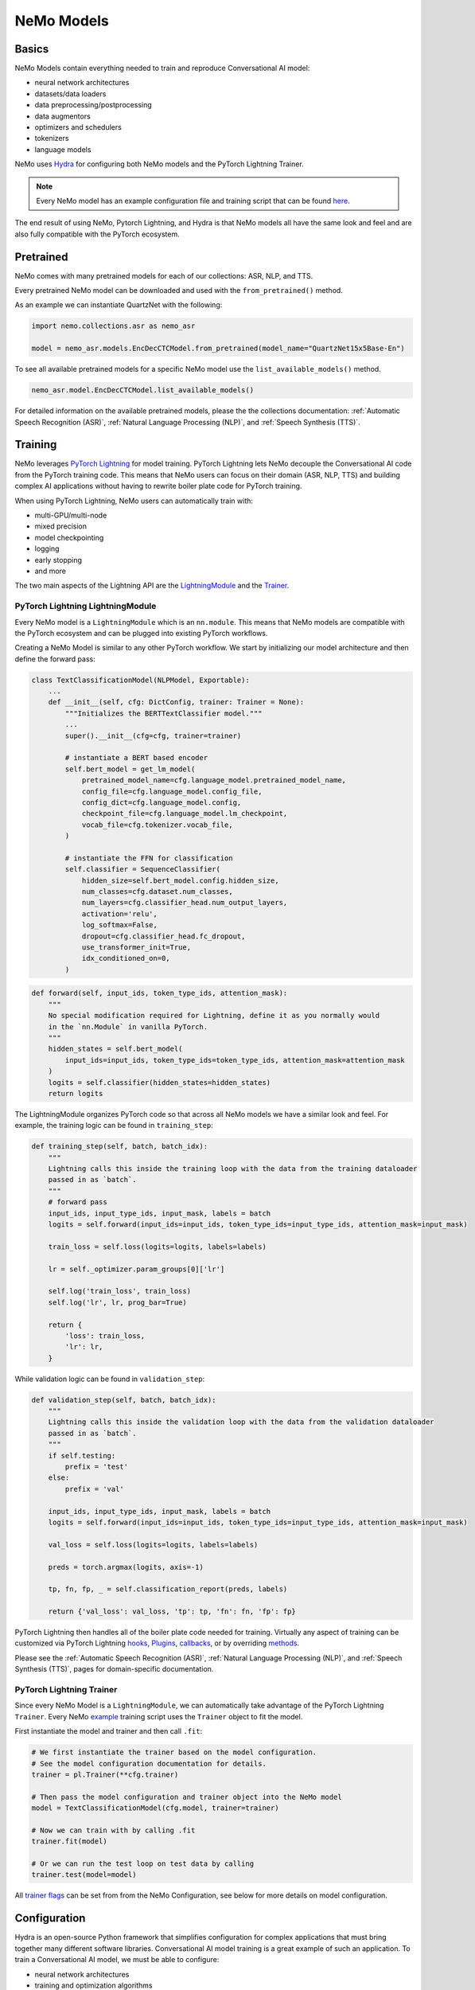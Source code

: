 NeMo Models
===========


Basics
------

NeMo Models contain everything needed to train and reproduce Conversational AI model:

- neural network architectures 
- datasets/data loaders
- data preprocessing/postprocessing
- data augmentors
- optimizers and schedulers
- tokenizers
- language models

NeMo uses `Hydra <https://hydra.cc/>`_ for configuring both NeMo models and the PyTorch Lightning Trainer.

.. note:: Every NeMo model has an example configuration file and training script that can be found `here <https://github.com/NVIDIA/NeMo/tree/r1.0.0rc1/examples>`_.

The end result of using NeMo, Pytorch Lightning, and Hydra is that
NeMo models all have the same look and feel and are also fully compatible with the PyTorch ecosystem. 

Pretrained
----------

NeMo comes with many pretrained models for each of our collections: ASR, NLP, and TTS.

Every pretrained NeMo model can be downloaded and used with the ``from_pretrained()`` method.

As an example we can instantiate QuartzNet with the following:

.. code-block:: Python

    import nemo.collections.asr as nemo_asr

    model = nemo_asr.models.EncDecCTCModel.from_pretrained(model_name="QuartzNet15x5Base-En")

To see all available pretrained models for a specific NeMo model use the ``list_available_models()`` method.

.. code-block:: Python

    nemo_asr.model.EncDecCTCModel.list_available_models()

For detailed information on the available pretrained models, please the the collections documentation: 
:ref:`Automatic Speech Recognition (ASR)`,
:ref:`Natural Language Processing (NLP)`, and
:ref:`Speech Synthesis (TTS)`.

Training
--------

NeMo leverages `PyTorch Lightning <https://www.pytorchlightning.ai/>`_ for model training.
PyTorch Lightning lets NeMo decouple the Conversational AI code from the PyTorch training code. 
This means that NeMo users can focus on their domain (ASR, NLP, TTS) and building complex AI applications
without having to rewrite boiler plate code for PyTorch training.

When using PyTorch Lightning, NeMo users can automatically train with:

- multi-GPU/multi-node
- mixed precision
- model checkpointing
- logging
- early stopping
- and more

The two main aspects of the Lightning API are the `LightningModule <https://pytorch-lightning.readthedocs.io/en/stable/common/lightning_module.html#>`_ 
and the `Trainer <https://pytorch-lightning.readthedocs.io/en/stable/common/trainer.html>`_.

PyTorch Lightning LightningModule
~~~~~~~~~~~~~~~~~~~~~~~~~~~~~~~~~
Every NeMo model is a ``LightningModule`` which is an ``nn.module``. 
This means that NeMo models are compatible with the PyTorch ecosystem and
can be plugged into existing PyTorch workflows.

Creating a NeMo Model is similar to any other PyTorch workflow.
We start by initializing our model architecture and then define the forward pass:

.. code-block:: python

    class TextClassificationModel(NLPModel, Exportable):
        ...
        def __init__(self, cfg: DictConfig, trainer: Trainer = None):
            """Initializes the BERTTextClassifier model."""
            ...
            super().__init__(cfg=cfg, trainer=trainer)

            # instantiate a BERT based encoder
            self.bert_model = get_lm_model(
                pretrained_model_name=cfg.language_model.pretrained_model_name,
                config_file=cfg.language_model.config_file,
                config_dict=cfg.language_model.config,
                checkpoint_file=cfg.language_model.lm_checkpoint,
                vocab_file=cfg.tokenizer.vocab_file,
            )

            # instantiate the FFN for classification
            self.classifier = SequenceClassifier(
                hidden_size=self.bert_model.config.hidden_size,
                num_classes=cfg.dataset.num_classes,
                num_layers=cfg.classifier_head.num_output_layers,
                activation='relu',
                log_softmax=False,
                dropout=cfg.classifier_head.fc_dropout,
                use_transformer_init=True,
                idx_conditioned_on=0,
            )

.. code-block:: python

        def forward(self, input_ids, token_type_ids, attention_mask):
            """
            No special modification required for Lightning, define it as you normally would
            in the `nn.Module` in vanilla PyTorch.
            """
            hidden_states = self.bert_model(
                input_ids=input_ids, token_type_ids=token_type_ids, attention_mask=attention_mask
            )
            logits = self.classifier(hidden_states=hidden_states)
            return logits


The LightningModule organizes PyTorch code so that across all NeMo models we have a similar look and feel.
For example, the training logic can be found in ``training_step``:

.. code-block:: python

    def training_step(self, batch, batch_idx):
        """
        Lightning calls this inside the training loop with the data from the training dataloader
        passed in as `batch`.
        """
        # forward pass
        input_ids, input_type_ids, input_mask, labels = batch
        logits = self.forward(input_ids=input_ids, token_type_ids=input_type_ids, attention_mask=input_mask)

        train_loss = self.loss(logits=logits, labels=labels)

        lr = self._optimizer.param_groups[0]['lr']

        self.log('train_loss', train_loss)
        self.log('lr', lr, prog_bar=True)

        return {
            'loss': train_loss,
            'lr': lr,
        }

While validation logic can be found in ``validation_step``:

.. code-block:: python

    def validation_step(self, batch, batch_idx):
        """
        Lightning calls this inside the validation loop with the data from the validation dataloader
        passed in as `batch`.
        """
        if self.testing:
            prefix = 'test'
        else:
            prefix = 'val'

        input_ids, input_type_ids, input_mask, labels = batch
        logits = self.forward(input_ids=input_ids, token_type_ids=input_type_ids, attention_mask=input_mask)

        val_loss = self.loss(logits=logits, labels=labels)

        preds = torch.argmax(logits, axis=-1)

        tp, fn, fp, _ = self.classification_report(preds, labels)

        return {'val_loss': val_loss, 'tp': tp, 'fn': fn, 'fp': fp}

PyTorch Lightning then handles all of the boiler plate code needed for training.
Virtually any aspect of training can be customized via PyTorch Lightning `hooks <https://pytorch-lightning.readthedocs.io/en/stable/common/lightning_module.html#hooks>`_, 
`Plugins <https://pytorch-lightning.readthedocs.io/en/stable/extensions/plugins.html>`_, 
`callbacks <https://pytorch-lightning.readthedocs.io/en/stable/extensions/callbacks.html>`_, 
or by overriding `methods <https://pytorch-lightning.readthedocs.io/en/stable/common/lightning_module.html#methods>`_. 

Please see the 
:ref:`Automatic Speech Recognition (ASR)`,
:ref:`Natural Language Processing (NLP)`, and
:ref:`Speech Synthesis (TTS)`,
pages for domain-specific documentation.


PyTorch Lightning Trainer
~~~~~~~~~~~~~~~~~~~~~~~~~
Since every NeMo Model is a ``LightningModule``, we can automatically take advantage of the PyTorch Lightning ``Trainer``.
Every NeMo `example <https://github.com/NVIDIA/NeMo/tree/r1.0.0rc1/examples>`_ training script uses the ``Trainer`` object
to fit the model.

First instantiate the model and trainer and then call ``.fit``:

.. code-block:: python
    
    # We first instantiate the trainer based on the model configuration.
    # See the model configuration documentation for details.    
    trainer = pl.Trainer(**cfg.trainer)

    # Then pass the model configuration and trainer object into the NeMo model
    model = TextClassificationModel(cfg.model, trainer=trainer)

    # Now we can train with by calling .fit
    trainer.fit(model)

    # Or we can run the test loop on test data by calling
    trainer.test(model=model)

All `trainer flags <https://pytorch-lightning.readthedocs.io/en/stable/common/trainer.html#trainer-flags>`_ 
can be set from from the NeMo Configuration, see below for more details on model configuration.
    

Configuration
-------------
Hydra is an open-source Python framework that simplifies configuration for complex applications
that must bring together many different software libraries. 
Conversational AI model training is a great example of such an application.
To train a Conversational AI model, we must be able to configure:

- neural network architectures
- training and optimization algorithms 
- data pre/post processing
- data augmentation
- experiment logging/visualization
- model checkpointing   

Please see the `Hydra Tutorials <https://hydra.cc/docs/tutorials/intro>`_ for an introduction to using Hydra.

With Hydra we can configure everything needed for NeMo with three interfaces:

- Command Line (CLI) 
- Configuration Files (YAML)
- Dataclasses (Python)

YAML
~~~~
NeMo provides YAML configuration files for all of our `example <https://github.com/NVIDIA/NeMo/tree/r1.0.0rc1/examples>`_ training scripts.
YAML files make it easy to experiment with different model and training configurations.

Every NeMo example YAML has the same underlying configuration structure:

- trainer
- exp_manager
- model

Model configuration always contain train_ds, validation_ds, test_ds, and optim. 
Model architectures vary across domains so please see the ASR, NLP, and TTS Collections documentation for 
more detailed information on Model architecture configuration.

A NeMo configuration file should look something like this:

.. code-block:: yaml

    # PyTorch Lightning Trainer configuration
    # any argument of the Trainer object can be set here
    trainer:
        gpus: 1 # number of gpus per node
        num_nodes: 1 # number of nodes
        max_epochs: 10 # how many training epochs to run
        val_check_interval: 1.0 # run validation after every epoch

    # Experiment logging configuration
    exp_manager:
        exp_dir: /path/to/my/nemo/experiments
        name: name_of_my_experiment
        create_tensorboard_logger: True
        create_wandb_logger: True

    # Model configuration
    # model network architecture, train/val/test datasets, data augmentation, and optimization
    model:
        train_ds:
            manifest_filepath: /path/to/my/train/manifest.json
            batch_size: 256
            shuffle: True
        validation_ds:
            manifest_filepath: /path/to/my/validation/manifest.json
            batch_size: 32
            shuffle: False
        test_ds:
            manifest_filepath: /path/to/my/test/manifest.json
            batch_size: 32
            shuffle: False
        optim:
            name: novograd
            lr: .01
            betas: [0.8, 0.5]
            weight_decay: 0.001
        # network architecture can vary greatly depending on the domain
        encoder:
            ...
        decoder:
            ...

More specific details about configuration files for each collection can be found on the following pages:

:ref:`NeMo ASR Configuration Files`
        
CLI
~~~
With NeMo and Hydra, every aspect of model training can modified from the command line. 
This is extremely helpful for running lots of experiments on compute clusters or 
for quickly testing parameters while developing.

All NeMo `examples <https://github.com/NVIDIA/NeMo/tree/r1.0.0rc1/examples>`_ come with instructions on how to 
run the training/inference script from the command line, see `here <https://github.com/NVIDIA/NeMo/blob/4e9da75f021fe23c9f49404cd2e7da4597cb5879/examples/asr/speech_to_text.py#L24>`_
for an example.

With Hydra, arguments are set using the ``=`` operator:

.. code-block:: bash

    python examples/asr/speech_to_text.py \
        model.train_ds.manifest_filepath=/path/to/my/train/manifest.json \
        model.validation_ds.manifest_filepath=/path/to/my/validation/manifest.json \
        trainer.gpus=2 \
        trainer.max_epochs=50

We can use the ``+`` operator to add arguments from the CLI:

.. code-block:: bash

    python examples/asr/speech_to_text.py \
        model.train_ds.manifest_filepath=/path/to/my/train/manifest.json \
        model.validation_ds.manifest_filepath=/path/to/my/validation/manifest.json \
        trainer.gpus=2 \
        trainer.max_epochs=50 \
        +trainer.fast_dev_run=true

We can use the ``~`` operator to remove configurations:

.. code-block:: bash

    python examples/asr/speech_to_text.py \
        model.train_ds.manifest_filepath=/path/to/my/train/manifest.json \
        model.validation_ds.manifest_filepath=/path/to/my/validation/manifest.json \
        ~model.test_ds \
        trainer.gpus=2 \
        trainer.max_epochs=50 \
        +trainer.fast_dev_run=true

We can specify configuration files using the ``--config-path`` and ``--config-name`` flags:

.. code-block:: bash

    python examples/asr/speech_to_text.py \
        --config-path=conf \
        --config-name=quartznet_15x5 \
        model.train_ds.manifest_filepath=/path/to/my/train/manifest.json \
        model.validation_ds.manifest_filepath=/path/to/my/validation/manifest.json \
        ~model.test_ds \
        trainer.gpus=2 \
        trainer.max_epochs=50 \
        +trainer.fast_dev_run=true


Dataclasses
~~~~~~~~~~~
Dataclasses allow NeMo to ship model configurations as part of the NeMo library and 
also enables pure Python configuration of NeMo models. 
With Hydra, dataclasses can be used to create `structured configs <https://hydra.cc/docs/tutorials/structured_config/intro>`_ 
for the Conversational AI application. 

As an example, see the code block below for an Attenion is All You Need machine translation model.
The model configuration can be instantiated and modified like any Python `Dataclass <https://docs.python.org/3/library/dataclasses.html>`_.


.. code-block:: Python

    from nemo.collections.nlp.models.machine_translation.mt_enc_dec_config import AAYNBaseConfig

    cfg = AAYNBaseConfig()

    # modify the number of layers in the encoder
    cfg.encoder.num_layers = 8

    # modify the training batch size
    cfg.train_ds.tokens_in_batch = 8192

.. note:: Configuration with Hydra always has the following precedence CLI > YAML > Dataclass

Optimization
------------


Save and Restore
----------------

NeMo models all come with ``.save_to`` and ``.restore_from`` methods.  

To save a NeMo model:

.. code-block:: Python

    model.save_to('/path/to/model.nemo')

Everything needed to use the trained model will be packaged and saved in the ``.nemo`` file.
For example, in the NLP domain, ``.nemo`` files will include necessary tokenizer models and/or vocabulary files, etc.

.. note:: .nemo files are simply archives like any other .tar file.

To restore a NeMo model:

.. code-block:: Python

    model.restore_from('/path/to/model.nemo')

When using the PyTorch Lightning Trainer, PyTorch Lightning checkpoint are created. 
These are mainly used within NeMo to autoresume training. 
Since NeMo models are ``LightningModules``, the PyTorch Lightning method ``load_from_checkpoint`` is available.
Note that ``load_from_checkpoint`` won't necessarily work out of the box for all models as some models
require more artifacts than just the checkpoint to be restored. 
For these models, the user will have to override ``load_from_checkpoint`` if they wish to use it.

It's highly recommended to use ``restore_from`` to load NeMo models.


Experiment Manager
------------------
NeMo's Experiment Manager leverages PyTorch Lightning for model checkpointing, 
TensorBoard Logging, and Weights and Biases logging. The Experiment Manager is included by default
in all NeMo example scripts.

To use the experiment manager simply call it and pass in the PyTorch Lightning ``Trainer``.

.. code-block:: python

    exp_manager(trainer, cfg.get("exp_manager", None))

And is configurable via YAML with Hydra.

.. code-block:: bash

    exp_manager:
        exp_dir: /path/to/my/experiments
        name: my_experiment_name
        create_tensorboard_logger: True
        create_checkpoint_callback: True

Optionally launch Tensorboard to view training results in ./nemo_experiments (by default).

.. code-block:: bash

    tensorboard --bind_all --logdir nemo_experiments

..

If ``create_checkpoint_callback`` is set to ``True`` then NeMo will automatically create checkpoints during training
using PyTorch Lightning's `ModelCheckpoint <https://pytorch-lightning.readthedocs.io/en/stable/extensions/generated/pytorch_lightning.callbacks.ModelCheckpoint.html#pytorch_lightning.callbacks.ModelCheckpoint>`_
We can configure the ``ModelCheckpoint`` via YAML or CLI.

.. code-block:: yaml

    exp_manager:
        ...
        # configure the PyTorch Lightning ModelCheckpoint using checkpoint_call_back_params
        # any ModelCheckpoint argument can be set here

        # save the best checkpoints based on this metric
        checkpoint_callback_params.monitor=val_loss 
        
        # choose how many total checkpoints to save
        checkpoint_callback_params.save_top_k=5

We can auto-resume training as well by configuring the exp_manager. 
Being able to auto-resume is important when doing long training runs that are premptible or 
may be shut down before the training procedure has completed.
To auto-resume training set the following via YAML or CLI:

.. code-block:: yaml

    exp_manager:
        ...
        # resume training if checkpoints already exist
        resume_if_exists: True

        # to start training with no existing checkpoints
        resume_ignore_no_checkpoint: True

        # by default experiments will be versioned by datetime
        # we can set our own version with
        exp_manager.version: my_experiment_version


Neural Module
-------------
Neural Modules are building blocks for Models.
They accept (typed) inputs and return (typed) outputs. *All Neural Modules inherit from ``torch.nn.Module`` and, therefore, compatible with PyTorch ecosystem.* There are 3 types on Neural Modules:

    - Regular modules
    - Dataset/IterableDataset
    - Losses

Neural Types
------------
Neural Types perform semantic checks for modules and models inputs/outputs. They contain information about:

    - Semantics of what is stored in the tensors. For example, logits, logprobs, audiosignal, embeddings, etc.
    - Axes layout, semantic and (optionally) dimensionality. For example: [Batch, Time, Channel]
